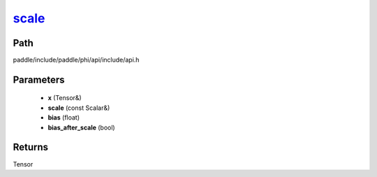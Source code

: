 .. _en_api_paddle_experimental_scale_:

scale_
-------------------------------

.. cpp:function:: Tensor & scale_ ( Tensor & x , const Scalar & scale = 1.0 , float bias = 0.0 , bool bias_after_scale = true ) ;


Path
:::::::::::::::::::::
paddle/include/paddle/phi/api/include/api.h

Parameters
:::::::::::::::::::::
	- **x** (Tensor&)
	- **scale** (const Scalar&)
	- **bias** (float)
	- **bias_after_scale** (bool)

Returns
:::::::::::::::::::::
Tensor
